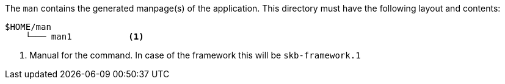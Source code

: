 //
// ============LICENSE_START=======================================================
// Copyright (C) 2018-2019 Sven van der Meer. All rights reserved.
// ================================================================================
// This file is licensed under the Creative Commons Attribution-ShareAlike 4.0 International Public License
// Full license text at https://creativecommons.org/licenses/by-sa/4.0/legalcode
// 
// SPDX-License-Identifier: CC-BY-SA-4.0
// ============LICENSE_END=========================================================
//
// @author Sven van der Meer (vdmeer.sven@mykolab.com)
//


The `man` contains the generated manpage(s) of the application.
This directory must have the following layout and contents:

[source%nowrap]
----
$HOME/man
    └─── man1           <1>
----

<1> Manual for the command.
    In case of the framework this will be `skb-framework.1`

